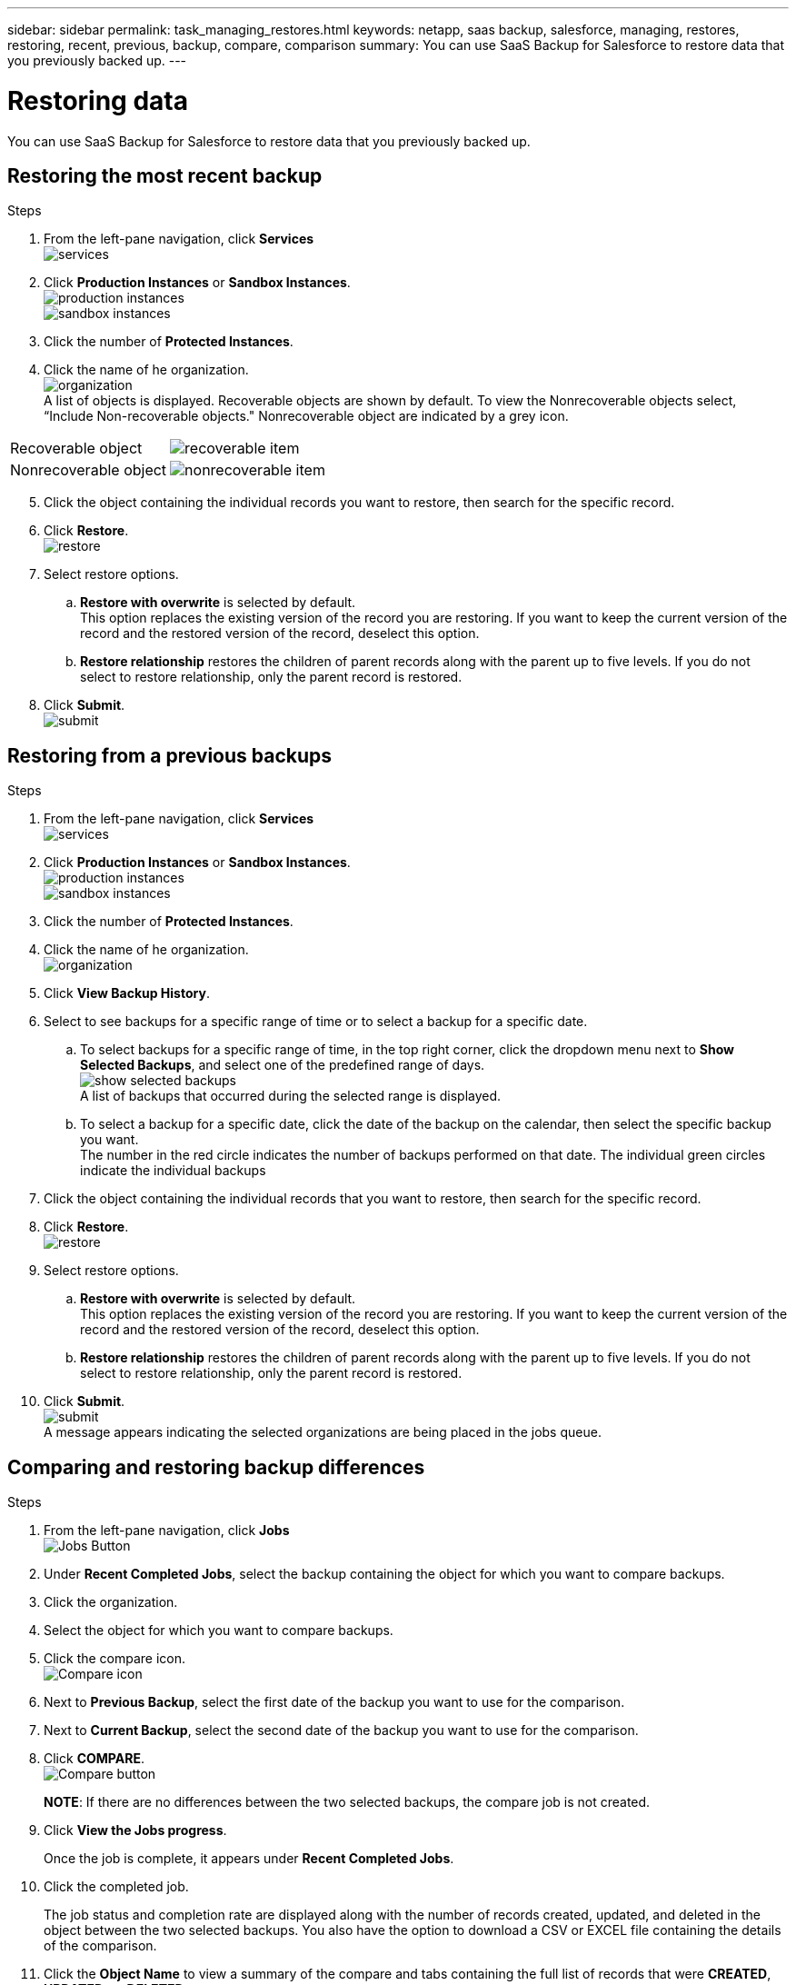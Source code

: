 ---
sidebar: sidebar
permalink: task_managing_restores.html
keywords: netapp, saas backup, salesforce, managing, restores, restoring, recent, previous, backup, compare, comparison
summary: You can use SaaS Backup for Salesforce to restore data that you previously backed up.
---

= Restoring data
:toc: macro
:toclevels: 1
:hardbreaks:
:nofooter:
:icons: font
:linkattrs:
:imagesdir: ./media/

[.lead]
You can use SaaS Backup for Salesforce to restore data that you previously backed up.

toc::[]

== Restoring the most recent backup

.Steps

. From the left-pane navigation, click *Services*
  image:services.jpg[]
. Click *Production Instances* or *Sandbox Instances*.
  image:production_instances.jpg[]
  image:sandbox_instances.jpg[]
. Click the number of *Protected Instances*.
. Click the name of he organization.
  image:organization.jpg[]
  A list of objects is displayed.  Recoverable objects are shown by default.  To view the Nonrecoverable objects select, “Include Non-recoverable objects."  Nonrecoverable object are indicated by a grey icon.
[options="header" width="90%"]
|=====
|Recoverable object |image:recoverable_item.jpg[]
|Nonrecoverable object |image:nonrecoverable_item.jpg[]
|=====
[start=5]
. Click the object containing the individual records you want to restore, then search for the specific record.
.	Click *Restore*.
  image:restore.jpg[]
. Select restore options.
.. *Restore with overwrite* is selected by default.
   This option replaces the existing version of the record you are restoring.  If you want to keep the current version of the record and the restored version of the record, deselect this option.
.. *Restore relationship* restores the children of parent records along with the parent up to five levels.  If you do not select to restore relationship, only the parent record is restored.
.	Click *Submit*.
  image:submit.jpg[]

== Restoring from a previous backups

.Steps

. From the left-pane navigation, click *Services*
  image:services.jpg[]
. Click *Production Instances* or *Sandbox Instances*.
  image:production_instances.jpg[]
  image:sandbox_instances.jpg[]
. Click the number of *Protected Instances*.
. Click the name of he organization.
  image:organization.jpg[]
.	Click *View Backup History*.
.	Select to see backups for a specific range of time or to select a backup for a specific date.
..	To select backups for a specific range of time, in the top right corner, click the dropdown menu next to *Show Selected Backups*, and select one of the predefined range of days.
    image:show_selected_backups.jpg[]
    A list of backups that occurred during the selected range is displayed.
.. To select a backup for a specific date, click the date of the backup on the calendar, then select the specific backup you want.
   The number in the red circle indicates the number of backups performed on that date.  The individual green circles indicate the individual backups
.	Click the object containing the individual records that you want to restore, then search for the specific record.
.	Click *Restore*.
  image:restore.jpg[]
.	Select restore options.
..	*Restore with overwrite* is selected by default.
     This option replaces the existing version of the record you are restoring.  If you want to keep the current version of the record and the restored version of the record, deselect this option.
..	*Restore relationship* restores the children of parent records along with the parent up to five levels.  If you do not select to restore relationship, only the parent record is restored.
.	Click *Submit*.
  image:submit.jpg[]
  A message appears indicating the selected organizations are being placed in the jobs queue.

== Comparing and restoring backup differences

.Steps

. From the left-pane navigation, click *Jobs*
  image:jobs.jpg[Jobs Button]
. Under *Recent Completed Jobs*, select the backup containing the object for which you want to compare backups.
. Click the organization.
. Select the object for which you want to compare backups.
. Click the compare icon.
  image:compare_icon.jpg[Compare icon]
. Next to *Previous Backup*, select the first date of the backup you want to use for the comparison.
. Next to *Current Backup*, select the second date of the backup you want to use for the comparison.
. Click *COMPARE*.
  image:compare.jpg[Compare button]
+
*NOTE*: If there are no differences between the two selected backups, the compare job is not created.
. Click *View the Jobs progress*.
+
Once the job is complete, it appears under *Recent Completed Jobs*.
. Click the completed job.
+
The job status and completion rate are displayed along with the number of records created, updated, and deleted in the object between the two selected backups.  You also have the option to download a CSV or EXCEL file containing the details of the comparison.
. Click the *Object Name* to view a summary of the compare and tabs containing the full list of records that were *CREATED*, *UPDATED*, or *DELETED*.
. Click *RESTORE*
+
image:restore.jpg[Restore Button]
. Select *UPDATED* to restore all the updated records.  Select *DELETED* to restore all the deleted records.
. Click *SUMBIT*.
+
image:submit.jpg[Submit Button]
The job is restored without overwrite and without relationship.
